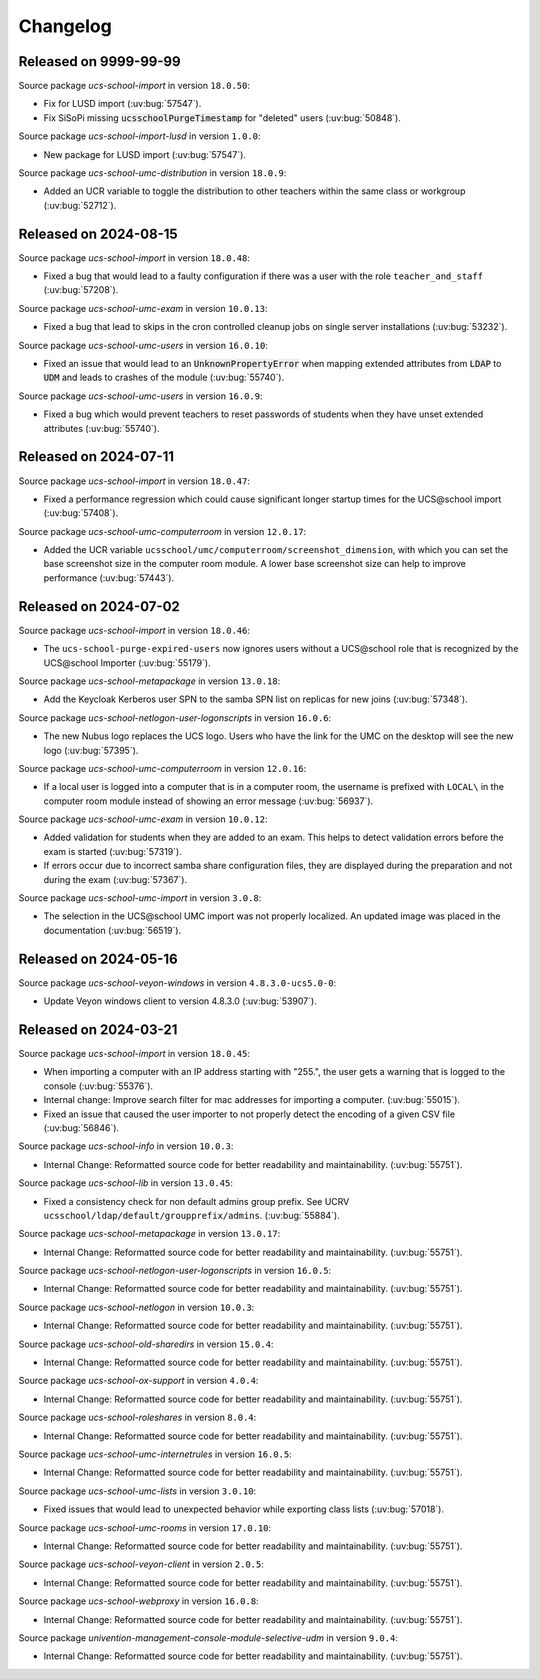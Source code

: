 .. SPDX-FileCopyrightText: 2021-2024 Univention GmbH
..
.. SPDX-License-Identifier: AGPL-3.0-only

.. _changelog-changelogs:

*********
Changelog
*********

.. _changelog-ucsschool-9999-99-99:

Released on 9999-99-99
======================

Source package *ucs-school-import* in version ``18.0.50``:

* Fix for LUSD import (:uv:bug:`57547`).

* Fix SiSoPi missing :code:`ucsschoolPurgeTimestamp` for "deleted" users (:uv:bug:`50848`).

Source package *ucs-school-import-lusd* in version ``1.0.0``:

* New package for LUSD import (:uv:bug:`57547`).

Source package *ucs-school-umc-distribution* in version ``18.0.9``:

* Added an UCR variable to toggle the distribution to other teachers
  within the same class or workgroup (:uv:bug:`52712`).

.. _changelog-ucsschool-2024-08-15:

Released on 2024-08-15
======================

Source package *ucs-school-import* in version ``18.0.48``:

* Fixed a bug that would lead to a faulty configuration if there
  was a user with the role ``teacher_and_staff`` (:uv:bug:`57208`).

Source package *ucs-school-umc-exam* in version ``10.0.13``:

* Fixed a bug that lead to skips in the cron controlled cleanup jobs on
  single server installations (:uv:bug:`53232`).

Source package *ucs-school-umc-users* in version ``16.0.10``:

* Fixed an issue that would lead to an :code:`UnknownPropertyError` when
  mapping extended attributes from :code:`LDAP` to :code:`UDM` and leads
  to crashes of the module (:uv:bug:`55740`).

Source package *ucs-school-umc-users* in version ``16.0.9``:

* Fixed a bug which would prevent teachers to reset passwords of students
  when they have unset extended attributes (:uv:bug:`55740`).

.. _changelog-ucsschool-2024-07-11:

Released on 2024-07-11
======================

Source package *ucs-school-import* in version ``18.0.47``:

* Fixed a performance regression which could cause significant longer startup
  times for the UCS\@school import (:uv:bug:`57408`).

Source package *ucs-school-umc-computerroom* in version ``12.0.17``:

* Added the UCR variable ``ucsschool/umc/computerroom/screenshot_dimension``, with
  which you can set the base screenshot size in the computer room module. A lower
  base screenshot size can help to improve performance (:uv:bug:`57443`).

.. _changelog-ucsschool-2024-07-02:

Released on 2024-07-02
======================

Source package *ucs-school-import* in version ``18.0.46``:

* The ``ucs-school-purge-expired-users`` now ignores users without a UCS\@school
  role that is recognized by the UCS\@school Importer (:uv:bug:`55179`).

Source package *ucs-school-metapackage* in version ``13.0.18``:

* Add the Keycloak Kerberos user SPN to the samba SPN list on replicas for new
  joins (:uv:bug:`57348`).

Source package *ucs-school-netlogon-user-logonscripts* in version ``16.0.6``:

* The new Nubus logo replaces the UCS logo. Users who have the link for the UMC
  on the desktop will see the new logo (:uv:bug:`57395`).

Source package *ucs-school-umc-computerroom* in version ``12.0.16``:

* If a local user is logged into a computer that is in a computer room, the
  username is prefixed with ``LOCAL\`` in the computer room module instead of
  showing an error message (:uv:bug:`56937`).

Source package *ucs-school-umc-exam* in version ``10.0.12``:

* Added validation for students when they are added to an exam. This helps to
  detect validation errors before the exam is started (:uv:bug:`57319`).

* If errors occur due to incorrect samba share configuration files, they are
  displayed during the preparation and not during the exam (:uv:bug:`57367`).

Source package *ucs-school-umc-import* in version ``3.0.8``:

* The selection in the UCS\@school UMC import was not properly localized. An
  updated image was placed in the documentation (:uv:bug:`56519`).


.. _changelog-ucsschool-2024-05-16:

Released on 2024-05-16
======================

Source package *ucs-school-veyon-windows* in version ``4.8.3.0-ucs5.0-0``:

* Update Veyon windows client to version 4.8.3.0 (:uv:bug:`53907`).

.. _changelog-ucsschool-2024-03-21:

Released on 2024-03-21
======================

Source package *ucs-school-import* in version ``18.0.45``:

* When importing a computer with an IP address starting with "255.", the user
  gets a warning that is logged to the console (:uv:bug:`55376`).

* Internal change: Improve search filter for mac addresses for importing a
  computer. (:uv:bug:`55015`).

* Fixed an issue that caused the user importer to not properly detect the
  encoding of a given CSV file (:uv:bug:`56846`).

Source package *ucs-school-info* in version ``10.0.3``:

* Internal Change: Reformatted source code for better readability and
  maintainability. (:uv:bug:`55751`).

Source package *ucs-school-lib* in version ``13.0.45``:

* Fixed a consistency check for non default admins group prefix. See UCRV
  ``ucsschool/ldap/default/groupprefix/admins``. (:uv:bug:`55884`).

Source package *ucs-school-metapackage* in version ``13.0.17``:

* Internal Change: Reformatted source code for better readability and
  maintainability. (:uv:bug:`55751`).

Source package *ucs-school-netlogon-user-logonscripts* in version ``16.0.5``:

* Internal Change: Reformatted source code for better readability and
  maintainability. (:uv:bug:`55751`).

Source package *ucs-school-netlogon* in version ``10.0.3``:

* Internal Change: Reformatted source code for better readability and
  maintainability. (:uv:bug:`55751`).

Source package *ucs-school-old-sharedirs* in version ``15.0.4``:

* Internal Change: Reformatted source code for better readability and
  maintainability. (:uv:bug:`55751`).

Source package *ucs-school-ox-support* in version ``4.0.4``:

* Internal Change: Reformatted source code for better readability and
  maintainability. (:uv:bug:`55751`).

Source package *ucs-school-roleshares* in version ``8.0.4``:

* Internal Change: Reformatted source code for better readability and
  maintainability. (:uv:bug:`55751`).

Source package *ucs-school-umc-internetrules* in version ``16.0.5``:

* Internal Change: Reformatted source code for better readability and
  maintainability. (:uv:bug:`55751`).

Source package *ucs-school-umc-lists* in version ``3.0.10``:

* Fixed issues that would lead to unexpected behavior while exporting class
  lists (:uv:bug:`57018`).

Source package *ucs-school-umc-rooms* in version ``17.0.10``:

* Internal Change: Reformatted source code for better readability and
  maintainability. (:uv:bug:`55751`).

Source package *ucs-school-veyon-client* in version ``2.0.5``:

* Internal Change: Reformatted source code for better readability and
  maintainability. (:uv:bug:`55751`).

Source package *ucs-school-webproxy* in version ``16.0.8``:

* Internal Change: Reformatted source code for better readability and
  maintainability. (:uv:bug:`55751`).

Source package *univention-management-console-module-selective-udm* in version ``9.0.4``:

* Internal Change: Reformatted source code for better readability and
  maintainability. (:uv:bug:`55751`).

